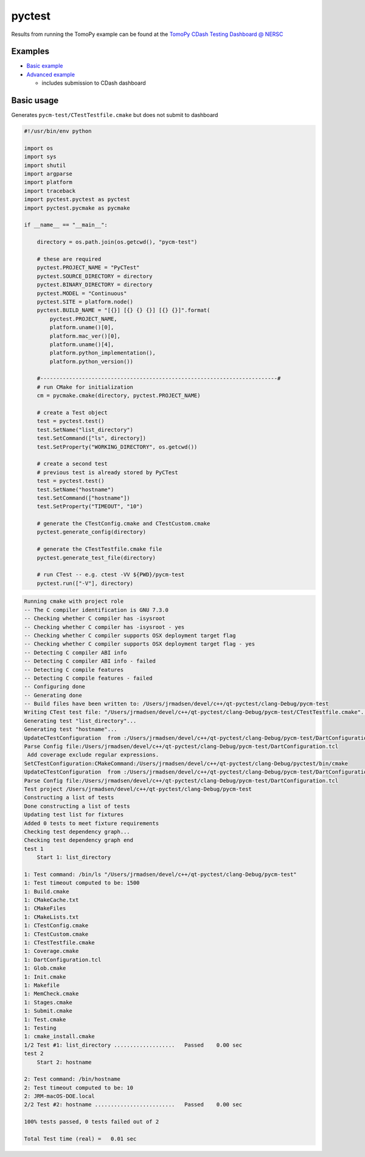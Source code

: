 pyctest
=======

Results from running the TomoPy example can be found at the `TomoPy
CDash Testing Dashboard @
NERSC <https://cdash.nersc.gov/index.php?project=TomoPy>`__

Examples
~~~~~~~~

-  `Basic
   example <https://github.com/jrmadsen/pyctest/tree/master/examples/Basic>`__
-  `Advanced
   example <https://github.com/jrmadsen/pyctest/tree/master/examples/TomoPy>`__

   -  includes submission to CDash dashboard

Basic usage
~~~~~~~~~~~

Generates ``pycm-test/CTestTestfile.cmake`` but does not submit to
dashboard

.. code:: python

  #!/usr/bin/env python

  import os
  import sys
  import shutil
  import argparse
  import platform
  import traceback
  import pyctest.pyctest as pyctest
  import pyctest.pycmake as pycmake

  if __name__ == "__main__":

      directory = os.path.join(os.getcwd(), "pycm-test")

      # these are required
      pyctest.PROJECT_NAME = "PyCTest"
      pyctest.SOURCE_DIRECTORY = directory
      pyctest.BINARY_DIRECTORY = directory
      pyctest.MODEL = "Continuous"
      pyctest.SITE = platform.node()
      pyctest.BUILD_NAME = "[{}] [{} {} {}] [{} {}]".format(
          pyctest.PROJECT_NAME,
          platform.uname()[0],
          platform.mac_ver()[0],
          platform.uname()[4],
          platform.python_implementation(),
          platform.python_version())

      #--------------------------------------------------------------------------#
      # run CMake for initialization
      cm = pycmake.cmake(directory, pyctest.PROJECT_NAME)

      # create a Test object
      test = pyctest.test()
      test.SetName("list_directory")
      test.SetCommand(["ls", directory])
      test.SetProperty("WORKING_DIRECTORY", os.getcwd())

      # create a second test
      # previous test is already stored by PyCTest
      test = pyctest.test()
      test.SetName("hostname")
      test.SetCommand(["hostname"])
      test.SetProperty("TIMEOUT", "10")

      # generate the CTestConfig.cmake and CTestCustom.cmake
      pyctest.generate_config(directory)

      # generate the CTestTestfile.cmake file
      pyctest.generate_test_file(directory)

      # run CTest -- e.g. ctest -VV ${PWD}/pycm-test
      pyctest.run(["-V"], directory)

.. code:: bash

  Running cmake with project role
  -- The C compiler identification is GNU 7.3.0
  -- Checking whether C compiler has -isysroot
  -- Checking whether C compiler has -isysroot - yes
  -- Checking whether C compiler supports OSX deployment target flag
  -- Checking whether C compiler supports OSX deployment target flag - yes
  -- Detecting C compiler ABI info
  -- Detecting C compiler ABI info - failed
  -- Detecting C compile features
  -- Detecting C compile features - failed
  -- Configuring done
  -- Generating done
  -- Build files have been written to: /Users/jrmadsen/devel/c++/qt-pyctest/clang-Debug/pycm-test
  Writing CTest test file: "/Users/jrmadsen/devel/c++/qt-pyctest/clang-Debug/pycm-test/CTestTestfile.cmake"...
  Generating test "list_directory"...
  Generating test "hostname"...
  UpdateCTestConfiguration  from :/Users/jrmadsen/devel/c++/qt-pyctest/clang-Debug/pycm-test/DartConfiguration.tcl
  Parse Config file:/Users/jrmadsen/devel/c++/qt-pyctest/clang-Debug/pycm-test/DartConfiguration.tcl
   Add coverage exclude regular expressions.
  SetCTestConfiguration:CMakeCommand:/Users/jrmadsen/devel/c++/qt-pyctest/clang-Debug/pyctest/bin/cmake
  UpdateCTestConfiguration  from :/Users/jrmadsen/devel/c++/qt-pyctest/clang-Debug/pycm-test/DartConfiguration.tcl
  Parse Config file:/Users/jrmadsen/devel/c++/qt-pyctest/clang-Debug/pycm-test/DartConfiguration.tcl
  Test project /Users/jrmadsen/devel/c++/qt-pyctest/clang-Debug/pycm-test
  Constructing a list of tests
  Done constructing a list of tests
  Updating test list for fixtures
  Added 0 tests to meet fixture requirements
  Checking test dependency graph...
  Checking test dependency graph end
  test 1
      Start 1: list_directory

  1: Test command: /bin/ls "/Users/jrmadsen/devel/c++/qt-pyctest/clang-Debug/pycm-test"
  1: Test timeout computed to be: 1500
  1: Build.cmake
  1: CMakeCache.txt
  1: CMakeFiles
  1: CMakeLists.txt
  1: CTestConfig.cmake
  1: CTestCustom.cmake
  1: CTestTestfile.cmake
  1: Coverage.cmake
  1: DartConfiguration.tcl
  1: Glob.cmake
  1: Init.cmake
  1: Makefile
  1: MemCheck.cmake
  1: Stages.cmake
  1: Submit.cmake
  1: Test.cmake
  1: Testing
  1: cmake_install.cmake
  1/2 Test #1: list_directory ...................   Passed    0.00 sec
  test 2
      Start 2: hostname

  2: Test command: /bin/hostname
  2: Test timeout computed to be: 10
  2: JRM-macOS-DOE.local
  2/2 Test #2: hostname .........................   Passed    0.00 sec

  100% tests passed, 0 tests failed out of 2

  Total Test time (real) =   0.01 sec

